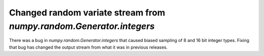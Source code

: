 Changed random variate stream from `numpy.random.Generator.integers`
--------------------------------------------------------------------
There was a bug in `numpy.random.Generator.integers` that caused biased
sampling of 8 and 16 bit integer types. Fixing that bug has changed the
output stream from what it was in previous releases.
